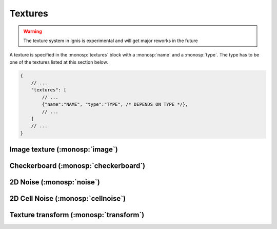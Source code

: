 Textures
========

.. WARNING:: The texture system in Ignis is experimental and will get major reworks in the future

A texture is specified in the :monosp:`textures` block with a :monosp:`name` and a :monosp:`type`.
The type has to be one of the textures listed at this section below.

.. code-block:: javascript
    
    {
        // ...
        "textures": [
            // ...
            {"name":"NAME", "type":"TYPE", /* DEPENDS ON TYPE */},
            // ...
        ]
        // ...
    }

Image texture (:monosp:`image`)
---------------------------------------------

.. objectparameters::

 * - filename
   - |string|
   - *None*
   - Path to a valid image file.
 * - filter_type
   - |string|
   - "bilinear"
   - The filter type to be used. Has to be one of the following: ["bilinear", "nearest"].
 * - wrap_mode
   - |string|
   - "repeat"
   - The wrap method to be used. Has to be one of the following: ["repeat", "mirror", "clamp"].
 * - transform
   - |transform|
   - Identity
   - Optional 2d transformation applied to texture coordinates.

Checkerboard (:monosp:`checkerboard`)
---------------------------------------------

.. objectparameters::

 * - color0, color1
   - |color|
   - (0,0,0), (1,1,1)
   - The colors to use in the checkerboard.
 * - scale_x, scale_y
   - |number|
   - 2, 2
   - Numbers of grids in a normalized frame [0,0]x[1,1].
 * - transform
   - |transform|
   - Identity
   - Optional 2d transformation applied to texture coordinates.

2D Noise (:monosp:`noise`)
--------------------------

.. objectparameters::

 * - color
   - |color|
   - (1,1,1)
   - Tint
 * - scale_x, scale_y
   - |number|
   - 20, 20
   - Numbers of grids used for noise in a normalized frame [0,0]x[1,1].
 * - transform
   - |transform|
   - Identity
   - Optional 2d transformation applied to texture coordinates.

2D Cell Noise (:monosp:`cellnoise`)
-----------------------------------

.. objectparameters::

 * - color
   - |color|
   - (1,1,1)
   - Tint
 * - scale_x, scale_y
   - |number|
   - 20, 20
   - Numbers of grids used for noise in a normalized frame [0,0]x[1,1].
 * - transform
   - |transform|
   - Identity
   - Optional 2d transformation applied to texture coordinates.

Texture transform (:monosp:`transform`)
---------------------------------------------

.. objectparameters::

 * - texture
   - |color|
   - None
   - The texture the transform is applied to.
 * - transform
   - |transform|
   - Identity
   - 2d transformation applied to texture coordinates.
